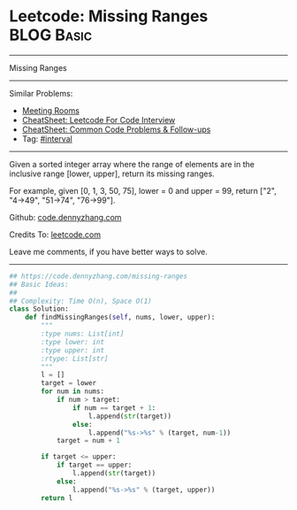 * Leetcode: Missing Ranges                                       :BLOG:Basic:
#+STARTUP: showeverything
#+OPTIONS: toc:nil \n:t ^:nil creator:nil d:nil
:PROPERTIES:
:type:     interval
:END:
---------------------------------------------------------------------
Missing Ranges
---------------------------------------------------------------------
#+BEGIN_HTML
<a href="https://github.com/dennyzhang/code.dennyzhang.com/tree/master/problems/missing-ranges"><img align="right" width="200" height="183" src="https://www.dennyzhang.com/wp-content/uploads/denny/watermark/github.png" /></a>
#+END_HTML
Similar Problems:
- [[https://code.dennyzhang.com/meeting-rooms][Meeting Rooms]]
- [[https://cheatsheet.dennyzhang.com/cheatsheet-leetcode-A4][CheatSheet: Leetcode For Code Interview]]
- [[https://cheatsheet.dennyzhang.com/cheatsheet-followup-A4][CheatSheet: Common Code Problems & Follow-ups]]
- Tag: [[https://code.dennyzhang.com/review-interval][#interval]]
---------------------------------------------------------------------
Given a sorted integer array where the range of elements are in the inclusive range [lower, upper], return its missing ranges.

For example, given [0, 1, 3, 50, 75], lower = 0 and upper = 99, return ["2", "4->49", "51->74", "76->99"].

Github: [[https://github.com/dennyzhang/code.dennyzhang.com/tree/master/problems/missing-ranges][code.dennyzhang.com]]

Credits To: [[https://leetcode.com/problems/missing-ranges/description/][leetcode.com]]

Leave me comments, if you have better ways to solve.
---------------------------------------------------------------------

#+BEGIN_SRC python
## https://code.dennyzhang.com/missing-ranges
## Basic Ideas:
##
## Complexity: Time O(n), Space O(1)
class Solution:
    def findMissingRanges(self, nums, lower, upper):
        """
        :type nums: List[int]
        :type lower: int
        :type upper: int
        :rtype: List[str]
        """
        l = []
        target = lower
        for num in nums:
            if num > target:
                if num == target + 1:
                    l.append(str(target))
                else:
                    l.append("%s->%s" % (target, num-1))
            target = num + 1

        if target <= upper:
            if target == upper:
                l.append(str(target))
            else:
                l.append("%s->%s" % (target, upper))
        return l
#+END_SRC

#+BEGIN_HTML
<div style="overflow: hidden;">
<div style="float: left; padding: 5px"> <a href="https://www.linkedin.com/in/dennyzhang001"><img src="https://www.dennyzhang.com/wp-content/uploads/sns/linkedin.png" alt="linkedin" /></a></div>
<div style="float: left; padding: 5px"><a href="https://github.com/dennyzhang"><img src="https://www.dennyzhang.com/wp-content/uploads/sns/github.png" alt="github" /></a></div>
<div style="float: left; padding: 5px"><a href="https://www.dennyzhang.com/slack" target="_blank" rel="nofollow"><img src="https://www.dennyzhang.com/wp-content/uploads/sns/slack.png" alt="slack"/></a></div>
</div>
#+END_HTML
